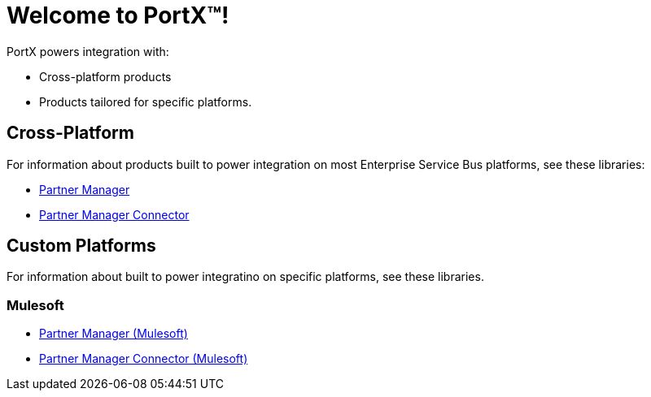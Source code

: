 = Welcome to PortX(TM)!

PortX powers integration with:

* Cross-platform products
* Products tailored for specific platforms. 

== Cross-Platform

For information about products built to power integration on most Enterprise Service Bus platforms, see these libraries:

* xref:PlatformX@partner-manager::index.adoc[Partner Manager]
* xref:PlatformX@partner-manager-connector:ROOT:partner-manager-connector.adoc[Partner Manager Connector]

== Custom Platforms

For information about built to power integratino on specific platforms, see these libraries.

=== Mulesoft

* xref:Mulesoft@partner-manager:ROOT:index.adoc[Partner Manager (Mulesoft)]
* xref:Mulesoft@partner-manager-connector:ROOT:partner-manager-connector.adoc[Partner Manager Connector (Mulesoft)]

////
* xref:as2-connector:ROOT:as2-connector.adoc[AS2 Connector]
* xref:ftps-connector:ROOT:ftps-connector.adoc[FTPS Connector]
////

